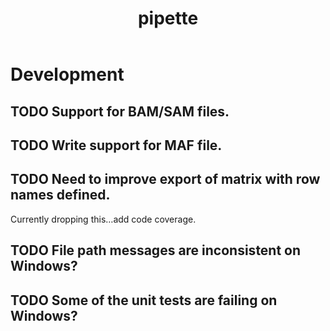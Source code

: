 #+TITLE: pipette
#+STARTUP: content
* Development
** TODO Support for BAM/SAM files.
** TODO Write support for MAF file.
** TODO Need to improve export of matrix with row names defined.
    Currently dropping this...add code coverage.
** TODO File path messages are inconsistent on Windows?
** TODO Some of the unit tests are failing on Windows?
